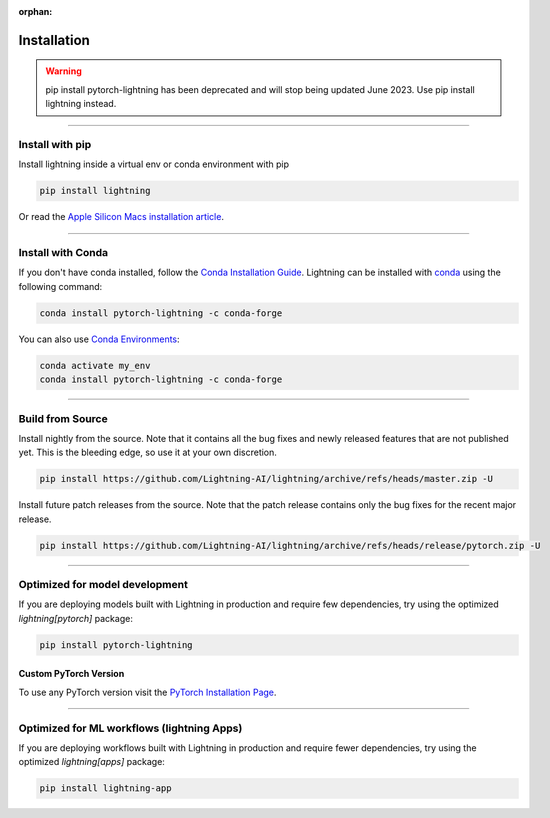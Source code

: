 :orphan:

.. _installation:

############
Installation
############

.. warning:: pip install pytorch-lightning has been deprecated and will stop being updated June 2023. Use pip install lightning instead.

----

****************
Install with pip
****************

Install lightning inside a virtual env or conda environment with pip

.. code-block:: bash

    pip install lightning

Or read the `Apple Silicon Macs installation article <installation_mac.rst>`_.

--------------

******************
Install with Conda
******************

If you don't have conda installed, follow the `Conda Installation Guide <https://docs.conda.io/projects/conda/en/latest/user-guide/install>`_.
Lightning can be installed with `conda <https://anaconda.org/conda-forge/pytorch-lightning>`_ using the following command:

.. code-block:: bash

    conda install pytorch-lightning -c conda-forge

You can also use `Conda Environments <https://docs.conda.io/projects/conda/en/latest/user-guide/tasks/manage-environments.html>`_:

.. code-block:: bash

    conda activate my_env
    conda install pytorch-lightning -c conda-forge

----

*****************
Build from Source
*****************

Install nightly from the source. Note that it contains all the bug fixes and newly released features that
are not published yet. This is the bleeding edge, so use it at your own discretion.

.. code-block:: bash

    pip install https://github.com/Lightning-AI/lightning/archive/refs/heads/master.zip -U

Install future patch releases from the source. Note that the patch release contains only the bug fixes for the recent major release.

.. code-block:: bash

    pip install https://github.com/Lightning-AI/lightning/archive/refs/heads/release/pytorch.zip -U

----

*******************************
Optimized for model development
*******************************
If you are deploying models built with Lightning in production and require few dependencies, try using the optimized `lightning[pytorch]` package:

.. code-block:: bash

    pip install pytorch-lightning

^^^^^^^^^^^^^^^^^^^^^^
Custom PyTorch Version
^^^^^^^^^^^^^^^^^^^^^^
To use any PyTorch version visit the `PyTorch Installation Page <https://pytorch.org/get-started/locally/#start-locally>`_.

----


*******************************************
Optimized for ML workflows (lightning Apps)
*******************************************
If you are deploying workflows built with Lightning in production and require fewer dependencies, try using the optimized `lightning[apps]` package:

.. code-block:: bash

    pip install lightning-app
